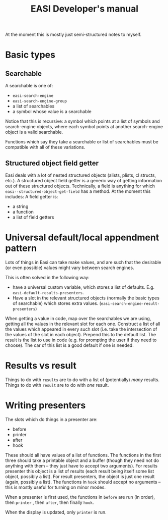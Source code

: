 #+title: EASI Developer's manual
At the moment this is mostly just semi-structured notes to myself.

* Basic types
** Searchable
A searchable is one of:
- ~easi-search-engine~
- ~easi-search-engine-group~
- a list of searchables
- a symbol whose value is a searchable

Notice that this is recursive: a symbol which points at a list of
symbols and search-engine objects, where each symbol points at another
search-engine object is a valid searchable.

Functions which say they take a searchable or list of searchables
must be compatible with all of these variations.

** Structured object field getter
Easi deals with a lot of nested structured objects (alists, plists, cl
structs, etc.). A structured object field getter is a generic way of
getting information out of these structured objects. Technically, a
field is anything for which ~easi--structured-object-get-field~ has a
method. At the moment this includes:
A field getter is:
- a string
- a function
- a list of field getters

* Universal default/local appendment pattern
Lots of things in Easi can take make values, and are such that the
desirable (or even possible) values might vary between search engines.

This is often solved in the following way:
- have a universal custom variable, which stores a list of defaults.
  E.g. ~easi-default-results-presenters~.
- Have a slot in the relevant structured objects (normally the basic
  types of searchable) which stores extra values.
  (~easi-search-engine-result-presenters~)

When getting a value in code, map over the searchables we are using,
getting all the values in the relevant slot for each one. Construct a
list of all the values which appeared in every such slot (i.e. take
the intersection of the values of the slot in each object). Prepend
this to the default list. The result is the list to use in code (e.g.
for prompting the user if they need to choose). The car of this list
is a good default if one is needed.

* Results vs result
Things to do with ~results~ are to do with a list of (potentially)
/many/ results. Things to do with ~result~ are to do with /one/
result.

* Writing presenters
The slots which do things in a presenter are:
- before
- printer
- after
- hook

These should all have values of a list of functions. The functions in
the first three should take a printable object and a buffer (though
they need not do anything with them -- they just have to accept two
arguments). For results presenter this object is a list of results
(each result being itself some list object, possibly a list). For
result presenters, the object is just one result (again, possibly a
list). The functions in ~hook~ should accept no arguments -- this is
mostly useful for turning on minor modes.

When a presenter is first used, the functions in ~before~ are run (in
order), then ~printer~ , then ~after~, then finally ~hook~.

When the display is updated, only ~printer~ is run.
